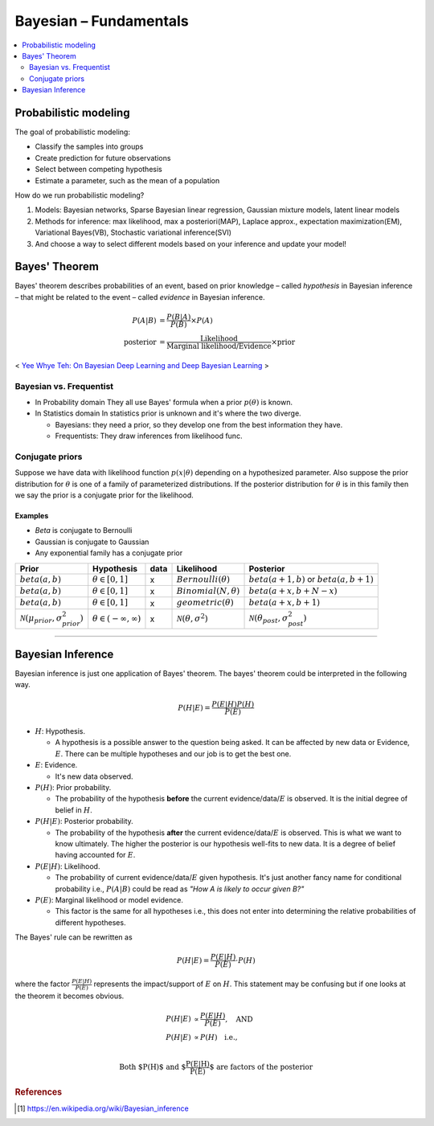 =======================
Bayesian – Fundamentals
=======================

.. contents::
    :local:
    :depth: 2

Probabilistic modeling
======================

The goal of probabilistic modeling:

* Classify the samples into groups
* Create prediction for future observations
* Select between competing hypothesis
* Estimate a parameter, such as the mean of a population

How do we run probabilistic modeling?

#. Models: Bayesian networks, Sparse Bayesian linear regression, Gaussian mixture models, latent linear models
#. Methods for inference: max likelihood, max a posteriori(MAP), Laplace approx., expectation maximization(EM), Variational Bayes(VB), Stochastic variational inference(SVI)
#. And choose a way to select different models based on your inference and update your model!


Bayes' Theorem
==============
Bayes' theorem describes probabilities of an event, based on prior knowledge – called *hypothesis* in Bayesian inference – that might be related to the event – called *evidence* in Bayesian inference.

.. math::
  \begin{align}
  P(A|B) &= \frac{P(B|A)}{P(B)}  \times P(A) \\
  \text{posterior} &= \frac{\text{Likelihood}}{\text{Marginal likelihood/Evidence}} \times \text{prior}
  \end{align}

.. figure:: /images/bayesian/bayesian_outline.png
   :align: center
   :alt: alternate text
   :figclass: align-center

   < `Yee Whye Teh: On Bayesian Deep Learning and Deep Bayesian Learning`_ >

.. _`Yee Whye Teh: On Bayesian Deep Learning and Deep Bayesian Learning`: https://youtu.be/9saauSBgmcQ?t=374


Bayesian vs. Frequentist
########################

* In Probability domain
  They all use Bayes' formula when a prior :math:`p(\theta)` is known.

* In Statistics domain
  In statistics prior is unknown and it's where the two diverge.

  * Bayesians: they need a prior, so they develop one from the best information they have.
  * Frequentists: They draw inferences from likelihood func.

Conjugate priors
################

Suppose we have data with likelihood function :math:`p(x|\theta)` depending on a hypothesized parameter. Also suppose the prior distribution for :math:`\theta` is one of a family of parameterized distributions. If the posterior distribution for :math:`\theta` is in this family then we say the prior is a conjugate prior for the likelihood.

Examples
^^^^^^^^
* *Beta* is conjugate to Bernoulli
* Gaussian is conjugate to Gaussian
* Any exponential family has a conjugate prior

==================================================  ====================================  ====  ====================================  ==================================================
Prior                                               Hypothesis                            data  Likelihood                            Posterior
==================================================  ====================================  ====  ====================================  ==================================================
:math:`beta(a,b)`                                   :math:`\theta \in [0,1]`              x     :math:`Bernoulli(\theta)`             :math:`beta(a+1, b)` or :math:`beta(a, b+1)`
:math:`beta(a,b)`                                   :math:`\theta \in [0,1]`              x     :math:`Binomial(N, \theta)`           :math:`beta(a+x, b+N-x)`
:math:`beta(a,b)`                                   :math:`\theta \in [0,1]`              x     :math:`geometric(\theta)`             :math:`beta(a+x, b+1)`
:math:`\mathcal{N}(\mu_{prior}, \sigma_{prior}^2)`  :math:`\theta \in (-\infty,\infty)`   x     :math:`\mathcal{N}(\theta,\sigma^2)`  :math:`\mathcal{N}(\theta_{post},\sigma_{post}^2)`
==================================================  ====================================  ====  ====================================  ==================================================

------------------------

Bayesian Inference
==================
Bayesian inference is just one application of Bayes' theorem. The bayes' theorem could be interpreted in the following way.

.. math::
  P(H|E) = \frac{P(E|H)P(H)}{P(E)}

* :math:`H`: Hypothesis. 
  
  * A hypothesis is a possible answer to the question being asked. It can be affected by new data or Evidence, :math:`E`. There can be multiple hypotheses and our job is to get the best one.

* :math:`E`: Evidence. 
  
  * It's new data observed.

* :math:`P(H)`: Prior probability. 
  
  * The probability of the hypothesis **before** the current evidence/data/:math:`E` is observed. It is the initial degree of belief in :math:`H`.

* :math:`P(H|E)`: Posterior probability. 

  * The probability of the hypothesis **after** the current evidence/data/:math:`E` is observed. This is what we want to know ultimately. The higher the posterior is our hypothesis well-fits to new data. It is a degree of belief having accounted for :math:`E`.

* :math:`P(E|H)`: Likelihood. 
  
  * The probability of current evidence/data/:math:`E` given hypothesis. It's just another fancy name for conditional probability i.e., :math:`P(A|B)` could be read as *"How A is likely to occur given B?"*

* :math:`P(E)`: Marginal likelihood or model evidence. 
  
  * This factor is the same for all hypotheses i.e., this does not enter into determining the relative probabilities of different hypotheses. 

The Bayes' rule can be rewritten as 

.. math::
  P(H|E) = \frac{P(E|H)}{P(E)}\cdot{P(H)}

where the factor :math:`\frac{P(E|H)}{P(E)}` represents the impact/support of :math:`E` on :math:`H`. This statement may be confusing but if one looks at the theorem it becomes obvious.

.. math::
  \begin{align}
  P(H|E) &\propto \frac{P(E|H)}{P(E)}, \quad \text{AND} \\
  P(H|E) &\propto P(H) \quad \text{i.e.,} \\
  \end{align}

.. math:: \text{Both $P(H)$ and $\frac{P(E|H)}{P(E)}$ are factors of the posterior}





.. rubric:: References

.. [1] https://en.wikipedia.org/wiki/Bayesian_inference
